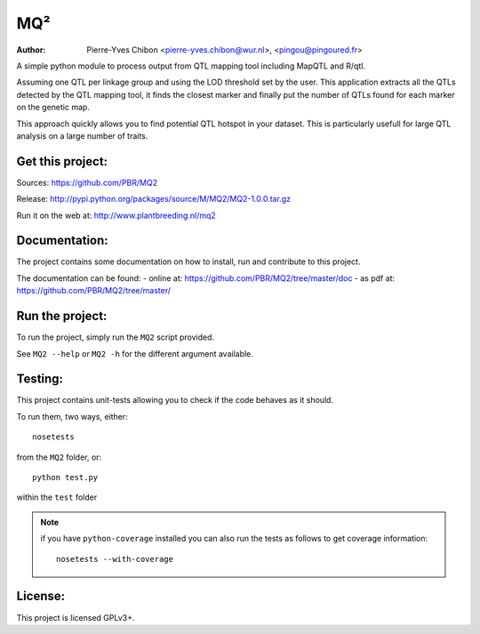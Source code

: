MQ²
===

:Author: Pierre-Yves Chibon <pierre-yves.chibon@wur.nl>, <pingou@pingoured.fr>


A simple python module to process output from QTL mapping tool including MapQTL
and R/qtl.

Assuming one QTL per linkage group and using the LOD threshold set by the user.
This application extracts all the QTLs detected by the QTL mapping tool, it
finds the closest marker and finally put the number of QTLs found for each
marker on the genetic map.

This approach quickly allows you to find potential QTL hotspot in your
dataset. This is particularly usefull for large QTL analysis on a
large number of traits.

Get this project:
-----------------
Sources:  https://github.com/PBR/MQ2

Release: http://pypi.python.org/packages/source/M/MQ2/MQ2-1.0.0.tar.gz

Run it on the web at: http://www.plantbreeding.nl/mq2


Documentation:
--------------

The project contains some documentation on how to install, run and contribute
to this project.

The documentation can be found:
- online at: https://github.com/PBR/MQ2/tree/master/doc
- as pdf at: https://github.com/PBR/MQ2/tree/master/


Run the project:
----------------

To run the project, simply run the ``MQ2`` script provided.

See ``MQ2 --help`` or ``MQ2 -h`` for the different argument available.


Testing:
--------

This project contains unit-tests allowing you to check if the code
behaves as it should.

To run them, two ways, either::

 nosetests

from the ``MQ2`` folder, or::

 python test.py

within the ``test`` folder

.. note:: if you have ``python-coverage`` installed you can also run the tests
         as follows to get coverage information::

           nosetests --with-coverage

License:
--------

This project is licensed GPLv3+.

